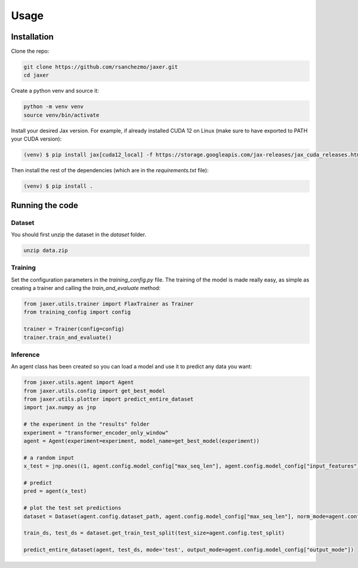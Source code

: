 .. _usage:

Usage
=====

.. _installation:

Installation
------------

Clone the repo:

.. code-block:: bash

    git clone https://github.com/rsanchezmo/jaxer.git
    cd jaxer

Create a python venv and source it:

.. code-block:: bash

    python -m venv venv
    source venv/bin/activate

Install your desired Jax version. For example, if already installed CUDA 12 on Linux (make sure to have exported to PATH your CUDA version):

.. code-block:: bash

    (venv) $ pip install jax[cuda12_local] -f https://storage.googleapis.com/jax-releases/jax_cuda_releases.html

Then install the rest of the dependencies (which are in the `requirements.txt` file):

.. code-block:: bash

    (venv) $ pip install .

.. _running_the_code:

Running the code
----------------
Dataset
~~~~~~~
You should first unzip the dataset in the `dataset` folder.

.. code-block:: bash

    unzip data.zip


Training
~~~~~~~~

Set the configuration parameters in the `training_config.py` file. The training of the model is made really easy, as simple as creating a trainer and calling the `train_and_evaluate` method:

.. code-block:: python

    from jaxer.utils.trainer import FlaxTrainer as Trainer
    from training_config import config

    trainer = Trainer(config=config)
    trainer.train_and_evaluate()

Inference
~~~~~~~~~

An agent class has been created so you can load a model and use it to predict any data you want:

.. code-block:: python

    from jaxer.utils.agent import Agent
    from jaxer.utils.config import get_best_model
    from jaxer.utils.plotter import predict_entire_dataset
    import jax.numpy as jnp

    # the experiment in the "results" folder
    experiment = "transformer_encoder_only_window"
    agent = Agent(experiment=experiment, model_name=get_best_model(experiment))

    # a random input
    x_test = jnp.ones((1, agent.config.model_config["max_seq_len"], agent.config.model_config["input_features"]))

    # predict
    pred = agent(x_test)

    # plot the test set predictions
    dataset = Dataset(agent.config.dataset_path, agent.config.model_config["max_seq_len"], norm_mode=agent.config.normalizer_mode, initial_date=agent.config.initial_date, output_mode=agent.model_config["output_mode"])

    train_ds, test_ds = dataset.get_train_test_split(test_size=agent.config.test_split)

    predict_entire_dataset(agent, test_ds, mode='test', output_mode=agent.config.model_config["output_mode"])
